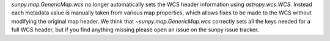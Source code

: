 `sunpy.map.GenericMap.wcs` no longer automatically sets the WCS header
information using `astropy.wcs.WCS`. Instead each metadata value is manually
taken from various map properties, which allows fixes to be made to the WCS
without modifying the original map header. We think that
`~sunpy.map.GenericMap.wcs` correctly sets all the keys needed for a full WCS
header, but if you find anything missing please open an issue on the sunpy
issue tracker.
